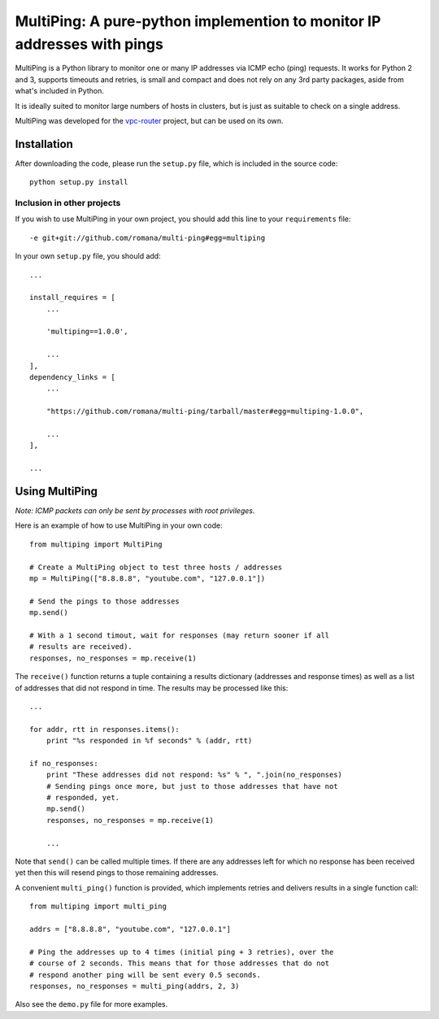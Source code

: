 MultiPing: A pure-python implemention to monitor IP addresses with pings
========================================================================

MultiPing is a Python library to monitor one or many IP addresses via
ICMP echo (ping) requests. It works for Python 2 and 3, supports
timeouts and retries, is small and compact and does not rely on any 3rd
party packages, aside from what's included in Python.

It is ideally suited to monitor large numbers of hosts in clusters, but
is just as suitable to check on a single address.

MultiPing was developed for the
`vpc-router <https://github.com/romana/vpc-router>`__ project, but can
be used on its own.

Installation
------------

After downloading the code, please run the ``setup.py`` file, which is
included in the source code:

::

    python setup.py install

Inclusion in other projects
~~~~~~~~~~~~~~~~~~~~~~~~~~~

If you wish to use MultiPing in your own project, you should add this
line to your ``requirements`` file:

::

    -e git+git://github.com/romana/multi-ping#egg=multiping

In your own ``setup.py`` file, you should add:

::

    ...

    install_requires = [
        ...

        'multiping==1.0.0',

        ...
    ],
    dependency_links = [
        ...

        "https://github.com/romana/multi-ping/tarball/master#egg=multiping-1.0.0",

        ...
    ],

    ...

Using MultiPing
---------------

*Note: ICMP packets can only be sent by processes with root privileges.*

Here is an example of how to use MultiPing in your own code:

::

    from multiping import MultiPing

    # Create a MultiPing object to test three hosts / addresses
    mp = MultiPing(["8.8.8.8", "youtube.com", "127.0.0.1"])

    # Send the pings to those addresses
    mp.send()

    # With a 1 second timout, wait for responses (may return sooner if all
    # results are received).
    responses, no_responses = mp.receive(1)

The ``receive()`` function returns a tuple containing a results
dictionary (addresses and response times) as well as a list of addresses
that did not respond in time. The results may be processed like this:

::

    ...

    for addr, rtt in responses.items():
        print "%s responded in %f seconds" % (addr, rtt)

    if no_responses:
        print "These addresses did not respond: %s" % ", ".join(no_responses)
        # Sending pings once more, but just to those addresses that have not
        # responded, yet.
        mp.send()
        responses, no_responses = mp.receive(1)

        ...

Note that ``send()`` can be called multiple times. If there are any
addresses left for which no response has been received yet then this
will resend pings to those remaining addresses.

A convenient ``multi_ping()`` function is provided, which implements
retries and delivers results in a single function call:

::

    from multiping import multi_ping

    addrs = ["8.8.8.8", "youtube.com", "127.0.0.1"]

    # Ping the addresses up to 4 times (initial ping + 3 retries), over the
    # course of 2 seconds. This means that for those addresses that do not
    # respond another ping will be sent every 0.5 seconds.
    responses, no_responses = multi_ping(addrs, 2, 3)

Also see the ``demo.py`` file for more examples.


